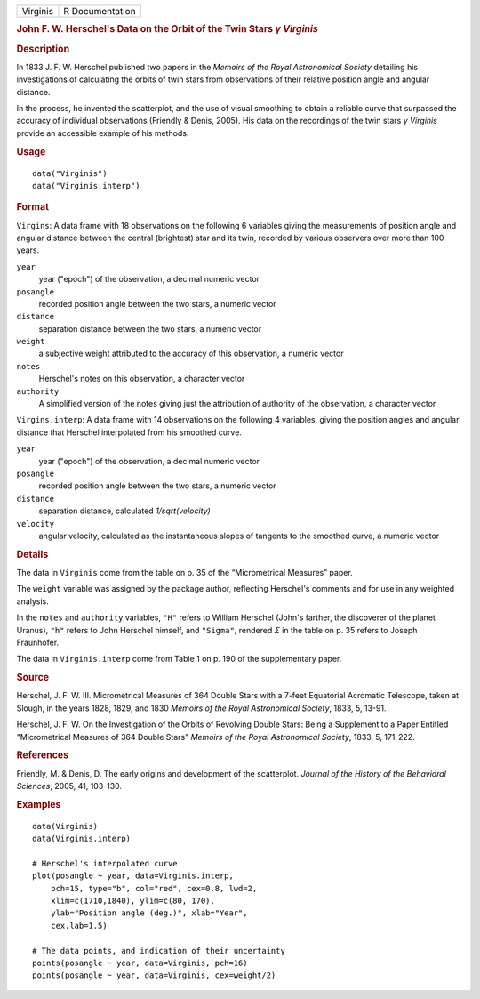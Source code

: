 .. container::

   ======== ===============
   Virginis R Documentation
   ======== ===============

   .. rubric:: John F. W. Herschel's Data on the Orbit of the Twin Stars
      *γ* *Virginis*
      :name: john-f.-w.-herschels-data-on-the-orbit-of-the-twin-stars-γ-virginis

   .. rubric:: Description
      :name: description

   In 1833 J. F. W. Herschel published two papers in the *Memoirs of the
   Royal Astronomical Society* detailing his investigations of
   calculating the orbits of twin stars from observations of their
   relative position angle and angular distance.

   In the process, he invented the scatterplot, and the use of visual
   smoothing to obtain a reliable curve that surpassed the accuracy of
   individual observations (Friendly & Denis, 2005). His data on the
   recordings of the twin stars *γ* *Virginis* provide an accessible
   example of his methods.

   .. rubric:: Usage
      :name: usage

   ::

          data("Virginis")
          data("Virginis.interp")

   .. rubric:: Format
      :name: format

   ``Virgins``: A data frame with 18 observations on the following 6
   variables giving the measurements of position angle and angular
   distance between the central (brightest) star and its twin, recorded
   by various observers over more than 100 years.

   ``year``
      year ("epoch") of the observation, a decimal numeric vector

   ``posangle``
      recorded position angle between the two stars, a numeric vector

   ``distance``
      separation distance between the two stars, a numeric vector

   ``weight``
      a subjective weight attributed to the accuracy of this
      observation, a numeric vector

   ``notes``
      Herschel's notes on this observation, a character vector

   ``authority``
      A simplified version of the notes giving just the attribution of
      authority of the observation, a character vector

   ``Virgins.interp``: A data frame with 14 observations on the
   following 4 variables, giving the position angles and angular
   distance that Herschel interpolated from his smoothed curve.

   ``year``
      year ("epoch") of the observation, a decimal numeric vector

   ``posangle``
      recorded position angle between the two stars, a numeric vector

   ``distance``
      separation distance, calculated *1/sqrt(velocity)*

   ``velocity``
      angular velocity, calculated as the instantaneous slopes of
      tangents to the smoothed curve, a numeric vector

   .. rubric:: Details
      :name: details

   The data in ``Virginis`` come from the table on p. 35 of the
   “Micrometrical Measures” paper.

   The ``weight`` variable was assigned by the package author,
   reflecting Herschel's comments and for use in any weighted analysis.

   In the ``notes`` and ``authority`` variables, ``"H"`` refers to
   William Herschel (John's farther, the discoverer of the planet
   Uranus), ``"h"`` refers to John Herschel himself, and ``"Sigma"``,
   rendered *Σ* in the table on p. 35 refers to Joseph Fraunhofer.

   The data in ``Virginis.interp`` come from Table 1 on p. 190 of the
   supplementary paper.

   .. rubric:: Source
      :name: source

   Herschel, J. F. W. III. Micrometrical Measures of 364 Double Stars
   with a 7-feet Equatorial Acromatic Telescope, taken at Slough, in the
   years 1828, 1829, and 1830 *Memoirs of the Royal Astronomical
   Society*, 1833, 5, 13-91.

   Herschel, J. F. W. On the Investigation of the Orbits of Revolving
   Double Stars: Being a Supplement to a Paper Entitled "Micrometrical
   Measures of 364 Double Stars" *Memoirs of the Royal Astronomical
   Society*, 1833, 5, 171-222.

   .. rubric:: References
      :name: references

   Friendly, M. & Denis, D. The early origins and development of the
   scatterplot. *Journal of the History of the Behavioral Sciences*,
   2005, 41, 103-130.

   .. rubric:: Examples
      :name: examples

   ::

      data(Virginis)
      data(Virginis.interp)

      # Herschel's interpolated curve
      plot(posangle ~ year, data=Virginis.interp, 
          pch=15, type="b", col="red", cex=0.8, lwd=2,
          xlim=c(1710,1840), ylim=c(80, 170),
          ylab="Position angle (deg.)", xlab="Year",
          cex.lab=1.5)

      # The data points, and indication of their uncertainty
      points(posangle ~ year, data=Virginis, pch=16)
      points(posangle ~ year, data=Virginis, cex=weight/2)
